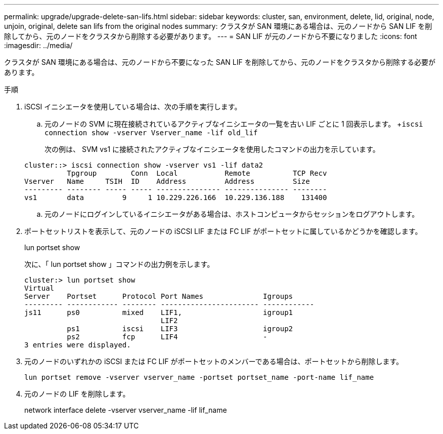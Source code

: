 ---
permalink: upgrade/upgrade-delete-san-lifs.html 
sidebar: sidebar 
keywords: cluster, san, environment, delete, lid, original, node, unjoin, original, delete san lifs from the original nodes 
summary: クラスタが SAN 環境にある場合は、元のノードから SAN LIF を削除してから、元のノードをクラスタから削除する必要があります。 
---
= SAN LIF が元のノードから不要になりました
:icons: font
:imagesdir: ../media/


[role="lead"]
クラスタが SAN 環境にある場合は、元のノードから不要になった SAN LIF を削除してから、元のノードをクラスタから削除する必要があります。

.手順
. iSCSI イニシエータを使用している場合は、次の手順を実行します。
+
.. 元のノードの SVM に現在接続されているアクティブなイニシエータの一覧を古い LIF ごとに 1 回表示します。 +`iscsi connection show -vserver Vserver_name -lif old_lif`
+
次の例は、 SVM vs1 に接続されたアクティブなイニシエータを使用したコマンドの出力を示しています。

+
[listing]
----
cluster::> iscsi connection show -vserver vs1 -lif data2
          Tpgroup        Conn  Local           Remote          TCP Recv
Vserver   Name     TSIH  ID    Address         Address         Size
--------- -------- ----- ----- --------------- --------------- --------
vs1       data         9     1 10.229.226.166  10.229.136.188    131400
----
.. 元のノードにログインしているイニシエータがある場合は、ホストコンピュータからセッションをログアウトします。


. ポートセットリストを表示して、元のノードの iSCSI LIF または FC LIF がポートセットに属しているかどうかを確認します。
+
lun portset show

+
次に、「 lun portset show 」コマンドの出力例を示します。

+
[listing]
----
cluster:> lun portset show
Virtual
Server    Portset      Protocol Port Names              Igroups
--------- ------------ -------- ----------------------- ------------
js11      ps0          mixed    LIF1,                   igroup1
                                LIF2
          ps1          iscsi    LIF3                    igroup2
          ps2          fcp      LIF4                    -
3 entries were displayed.
----
. 元のノードのいずれかの iSCSI または FC LIF がポートセットのメンバーである場合は、ポートセットから削除します。
+
`lun portset remove -vserver vserver_name -portset portset_name -port-name lif_name`

. 元のノードの LIF を削除します。
+
network interface delete -vserver vserver_name -lif lif_name



